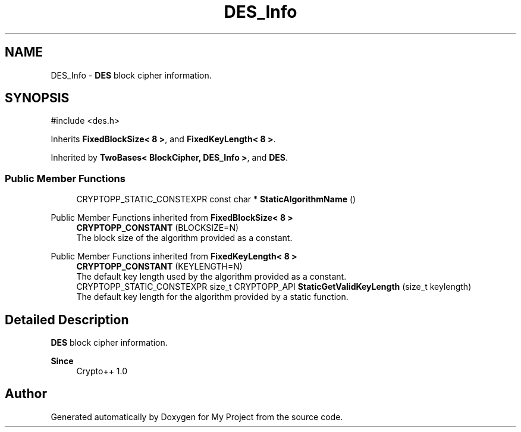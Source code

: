 .TH "DES_Info" 3 "My Project" \" -*- nroff -*-
.ad l
.nh
.SH NAME
DES_Info \- \fBDES\fP block cipher information\&.  

.SH SYNOPSIS
.br
.PP
.PP
\fR#include <des\&.h>\fP
.PP
Inherits \fBFixedBlockSize< 8 >\fP, and \fBFixedKeyLength< 8 >\fP\&.
.PP
Inherited by \fBTwoBases< BlockCipher, DES_Info >\fP, and \fBDES\fP\&.
.SS "Public Member Functions"

.in +1c
.ti -1c
.RI "CRYPTOPP_STATIC_CONSTEXPR const char * \fBStaticAlgorithmName\fP ()"
.br
.in -1c

Public Member Functions inherited from \fBFixedBlockSize< 8 >\fP
.in +1c
.ti -1c
.RI "\fBCRYPTOPP_CONSTANT\fP (BLOCKSIZE=N)"
.br
.RI "The block size of the algorithm provided as a constant\&. "
.in -1c

Public Member Functions inherited from \fBFixedKeyLength< 8 >\fP
.in +1c
.ti -1c
.RI "\fBCRYPTOPP_CONSTANT\fP (KEYLENGTH=N)"
.br
.RI "The default key length used by the algorithm provided as a constant\&. "
.ti -1c
.RI "CRYPTOPP_STATIC_CONSTEXPR size_t CRYPTOPP_API \fBStaticGetValidKeyLength\fP (size_t keylength)"
.br
.RI "The default key length for the algorithm provided by a static function\&. "
.in -1c
.SH "Detailed Description"
.PP 
\fBDES\fP block cipher information\&. 


.PP
\fBSince\fP
.RS 4
Crypto++ 1\&.0 
.RE
.PP


.SH "Author"
.PP 
Generated automatically by Doxygen for My Project from the source code\&.
